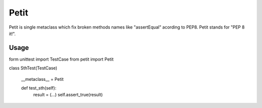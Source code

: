 Petit
=====

Petit is single metaclass which fix broken methods names like "assertEqual" acording to PEP8. Petit stands for "PEP 8 it!".

Usage
-----

::

form unittest import TestCase
from petit import Petit

class SthTest(TestCase)

    __metaclass__ = Petit

    def test_sth(self):
        result = (...)
        self.assert_true(result)

